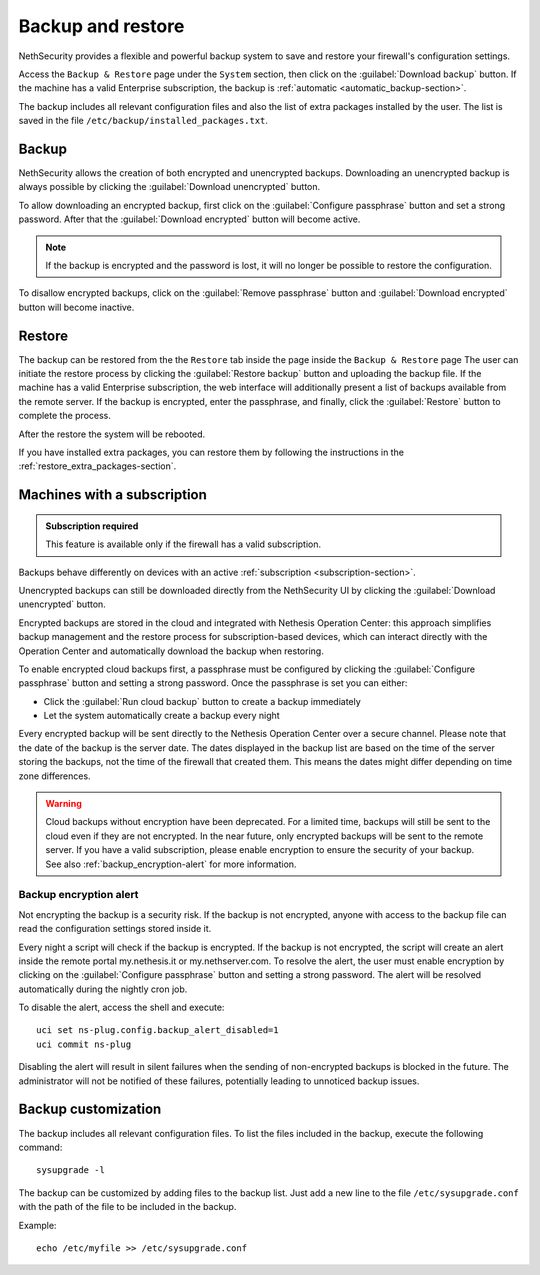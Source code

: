 ==================
Backup and restore
==================

NethSecurity provides a flexible and powerful backup system to save and restore your firewall's configuration settings.

Access the ``Backup & Restore`` page under the ``System`` section, then click on the :guilabel:`Download backup` button.
If the machine has a valid Enterprise subscription, the backup is :ref:`automatic <automatic_backup-section>`.

The backup includes all relevant configuration files and also the list of extra packages installed by the user.
The list is saved in the file ``/etc/backup/installed_packages.txt``.

Backup
======

NethSecurity allows the creation of both encrypted and unencrypted backups. 
Downloading an unencrypted backup is always possible by clicking the :guilabel:`Download unencrypted` button.


To allow downloading an encrypted backup, first click on the :guilabel:`Configure passphrase` button and set a strong password. After that the :guilabel:`Download encrypted` button will become active.

.. note:: If the backup is encrypted and the password is lost, it will no longer be possible to restore the configuration.

To disallow encrypted backups, click on the :guilabel:`Remove passphrase` button and :guilabel:`Download encrypted` button will become inactive.


.. _automatic_backup-section:

Restore
=======

The backup can be restored from the the ``Restore`` tab inside the page inside the ``Backup & Restore`` page
The user can initiate the restore process by clicking the :guilabel:`Restore backup` button and uploading the backup file.
If the machine has a valid Enterprise subscription, the web interface will additionally present a list of backups available from the remote server.
If the backup is encrypted, enter the passphrase, and finally, click the :guilabel:`Restore` button to complete the process.

After the restore the system will be rebooted.

If you have installed extra packages, you can restore them by following the instructions in the :ref:`restore_extra_packages-section`.

Machines with a subscription
===========================

.. admonition:: Subscription required

   This feature is available only if the firewall has a valid subscription.

Backups behave differently on devices with an active :ref:`subscription <subscription-section>`.

Unencrypted backups can still be downloaded directly from the NethSecurity UI by clicking the :guilabel:`Download unencrypted` button.

Encrypted backups are stored in the cloud and integrated with Nethesis Operation Center: this approach simplifies backup management and the restore process for subscription-based devices, which can interact directly with the Operation Center and automatically download the backup when restoring.

To enable encrypted cloud backups first, a passphrase must be configured by clicking the :guilabel:`Configure passphrase` button and setting a strong password. Once the passphrase is set you can either:

* Click the :guilabel:`Run cloud backup` button to create a backup immediately
* Let the system automatically create a backup every night 

Every encrypted backup will be sent directly to the Nethesis Operation Center over a secure channel.
Please note that the date of the backup is the server date.
The dates displayed in the backup list are based on the time of the server storing the backups, not the time of the firewall that created them.
This means the dates might differ depending on time zone differences.


.. warning::
   
   Cloud backups without encryption have been deprecated. For a limited time, backups will still be sent to the cloud even if they are not encrypted.
   In the near future, only encrypted backups will be sent to the remote server.
   If you have a valid subscription, please enable encryption to ensure the security of your backup.
   See also :ref:`backup_encryption-alert` for more information.
   


.. _backup_encryption-alert:

Backup encryption alert
-----------------------

Not encrypting the backup is a security risk.
If the backup is not encrypted, anyone with access to the backup file can read the configuration settings stored inside it.

Every night a script will check if the backup is encrypted.
If the backup is not encrypted, the script will create an alert inside the remote portal my.nethesis.it or my.nethserver.com.
To resolve the alert, the user must enable encryption by clicking on the :guilabel:`Configure passphrase` button and setting a strong password.
The alert will be resolved automatically during the nightly cron job.

To disable the alert, access the shell and execute: ::

   uci set ns-plug.config.backup_alert_disabled=1
   uci commit ns-plug


Disabling the alert will result in silent failures when the sending of non-encrypted backups is blocked in the future.
The administrator will not be notified of these failures, potentially leading to unnoticed backup issues.

Backup customization
====================

The backup includes all relevant configuration files.
To list the files included in the backup, execute the following command: ::

  sysupgrade -l

The backup can be customized by adding files to the backup list.
Just add a new line to the file ``/etc/sysupgrade.conf`` with the path of the file to be included in the backup.

Example: ::

   echo /etc/myfile >> /etc/sysupgrade.conf
